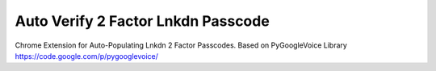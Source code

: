 Auto Verify 2 Factor Lnkdn Passcode
====================

Chrome Extension for Auto-Populating Lnkdn 2 Factor Passcodes.
Based on PyGoogleVoice Library https://code.google.com/p/pygooglevoice/
